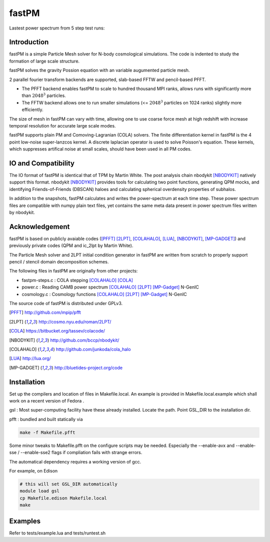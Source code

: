 fastPM
======

.. image:: https://api.travis-ci.org/rainwoodman/fastPM.svg
    :alt: Build Status
    :target: https://travis-ci.org/rainwoodman/fastPM/

Lastest power spectrum from 5 step test runs:

.. image:: https://rainwoodman.github.io/fastPM/tests-result.png

Introduction
------------

fastPM is a simple Particle Mesh solver for N-body cosmological simulations.
The code is indented to study the formation of large scale structure.

fastPM solves the gravity Possion equation with an variable augumented particle mesh.

2 parallel fourier transform backends are supported, slab-based FFTW and pencil-based PFFT. 

- The PFFT backend enables fastPM to scale to hundred thousand MPI ranks, allows runs with significantly more than :math:`2048^3` particles. 

- The FFTW backend allows one to run smaller simulations (<= :math:`2048^3` particles on 1024 ranks) slightly more efficiently.


The size of mesh in fastPM can vary with time, allowing one to use coarse force mesh at high redshift
with increase temporal resolution for accurate large scale modes.

fastPM supports plain PM and Comoving-Lagranian (COLA) solvers. The finite differentiation kernel
in fastPM is the 4 point low-noise super-lanzcos kernel. A discrete laplacian operator is used to solve
Poisson's equation. These kernels, which suppresses artifical noise at small scales, should have been 
used in all PM codes.

IO and Compatibility
--------------------

The IO format of fastPM is identical that of TPM by Martin White.
The post analysis chain nbodykit [NBODYKIT]_ natively support this format. 
nbodykit [NBODYKIT]_ provides tools for calculating two point functions, generating QPM mocks, 
and identifying Friends-of-Friends (DBSCAN)
haloes and calculating spherical overdensity properties of subhalos.

In addition to the snapshots, fastPM calculates and writes the power-spectrum at each time step. These
power spectrum files are compatible with numpy plain text files, yet contains the same meta data present
in power spectrum files written by nbodykit.

Acknowledgement
---------------

fastPM is based on publicly avaiable codes ([PFFT]_
[2LPT]_, [COLAHALO]_, [LUA]_, [NBODYKIT]_, [MP-GADGET]_)
and previously private codes (QPM and ic_2lpt by Martin White). 

The Particle Mesh solver and 2LPT initial condition generator in fastPM are written from scratch
to properly support pencil / stencil domain decomposition schemes.

The following files in fastPM are originally from other projects:

- fastpm-steps.c : COLA stepping [COLAHALO]_ [COLA]_ 

- power.c : Reading CAMB power spectrum [COLAHALO]_ [2LPT]_ [MP-Gadget]_ N-GenIC

- cosmology.c : Cosmology functions [COLAHALO]_ [2LPT]_ [MP-Gadget]_ N-GenIC

The source code of fastPM is distributed under GPLv3.

.. [PFFT] http://github.com/mpip/pfft
.. [2LPT] http://cosmo.nyu.edu/roman/2LPT/
.. [COLA] https://bitbucket.org/tassev/colacode/
.. [NBODYKIT] http://github.com/bccp/nbodykit/
.. [COLAHALO] http://github.com/junkoda/cola_halo
.. [LUA] http://lua.org/
.. [MP-GADGET] http://bluetides-project.org/code

Installation
------------

Set up the compilers and location of files in Makefile.local. An example
is provided in Makefile.local.example which shall work on a recent version of
Fedora .

gsl : Most super-computing facility have these already installed. Locate the
path.  Point GSL_DIR to the installation dir.

pfft : bundled and built statically via 

.. code::

    make -f Makefile.pfft

Some minor tweaks to Makefile.pfft on the configure scripts may be needed.
Especially the --enable-avx and --enable-sse / --enable-sse2 flags 
if compliation fails with strange errors.

The automatical dependency requires a working version of gcc.

For example, on Edison

.. code::

    # this will set GSL_DIR automatically
    module load gsl
    cp Makefile.edison Makefile.local
    make

Examples
--------

Refer to tests/example.lua and tests/runtest.sh

